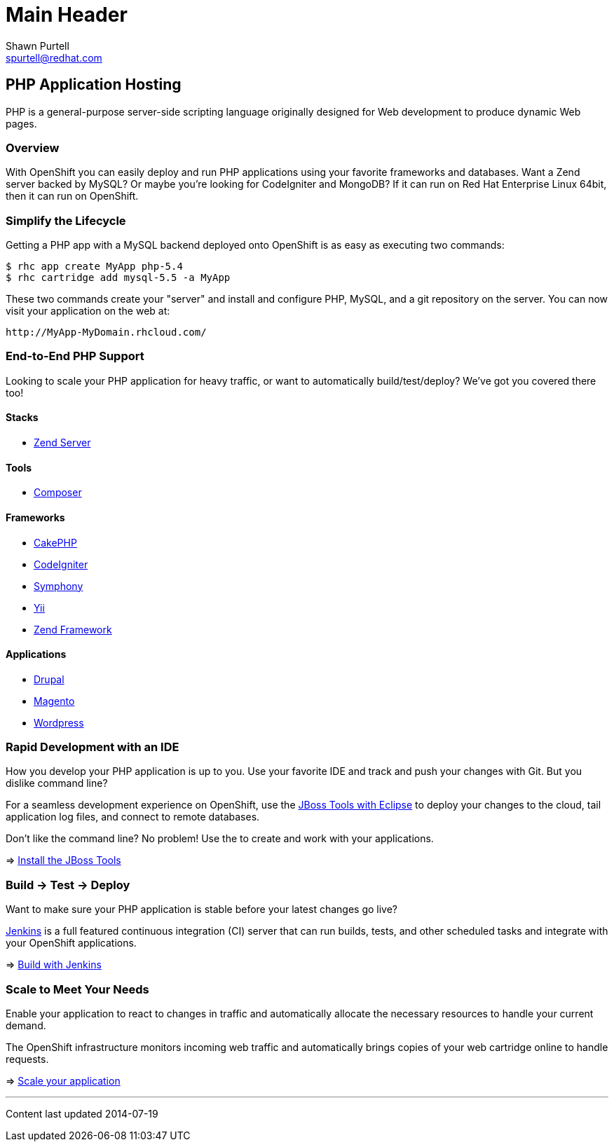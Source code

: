 Main Header
===========
:Author:    Shawn Purtell
:Email:     spurtell@redhat.com
:Date:      2014-07-19
:Revision:  1.0
:source-highlighter: coderay
:awestruct-layout: php

== PHP Application Hosting

PHP is a general-purpose server-side scripting language originally designed for Web development to produce dynamic Web pages.

=== Overview

With OpenShift you can easily deploy and run PHP applications using your favorite frameworks and databases. Want a Zend server backed by MySQL? Or maybe you're looking for CodeIgniter and MongoDB? If it can run on Red Hat Enterprise Linux 64bit, then it can run on OpenShift.

=== Simplify the Lifecycle

Getting a PHP app with a MySQL backend deployed onto OpenShift is as easy as executing two commands:

[source]
--
$ rhc app create MyApp php-5.4
$ rhc cartridge add mysql-5.5 -a MyApp
--

These two commands create your "server" and install and configure PHP, MySQL, and a git repository on the server. You can now visit your application on the web at:

[source]
--
http://MyApp-MyDomain.rhcloud.com/
--

=== End-to-End PHP Support

Looking to scale your PHP application for heavy traffic, or want to automatically build/test/deploy? We've got you covered there too!

==== Stacks

* link:php-zend.html[Zend Server]

==== Tools

* link:php-composer.html[Composer]

==== Frameworks

* link:php-cakephp.html[CakePHP]
* link:php-codeigniter.html[CodeIgniter]
* link:php-symphony.html[Symphony]
* link:php-yii.html[Yii]
* link:php-zend.html[Zend Framework]

==== Applications

* link:php-drupal.html[Drupal]
* link:php-magento.html[Magento]
* link:php-wordpress.html[Wordpress]

=== Rapid Development with an IDE

How you develop your PHP application is up to you. Use your favorite IDE and track and push your changes with Git. But you dislike command line?

For a seamless development experience on OpenShift, use the link:php-jboss.html[JBoss Tools with Eclipse] to deploy your changes to the cloud, tail application log files, and connect to remote databases.

Don't like the command line? No problem! Use the  to create and work with your applications.

=> link:php-jboss.html[Install the JBoss Tools]

=== Build -> Test -> Deploy

Want to make sure your PHP application is stable before your latest changes go live?

link:https://wiki.jenkins-ci.org[Jenkins] is a full featured continuous integration (CI) server that can run builds, tests, and other scheduled tasks and integrate with your OpenShift applications.

=> link:php-jenkins.html[Build with Jenkins]

=== Scale to Meet Your Needs

Enable your application to react to changes in traffic and automatically allocate the necessary resources to handle your current demand.

The OpenShift infrastructure monitors incoming web traffic and automatically brings copies of your web cartridge online to handle requests.

=> link:php-scaling.html[Scale your application]

'''
Content last updated {date}
